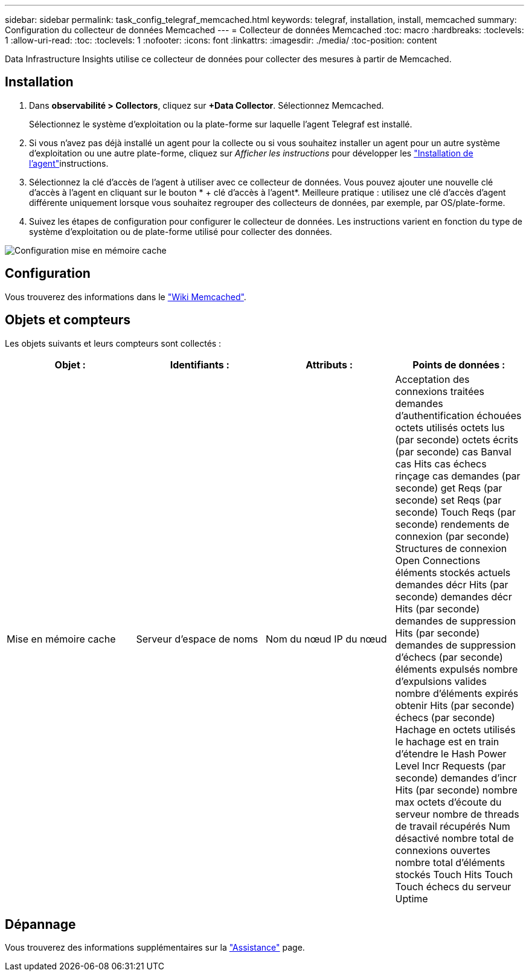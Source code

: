 ---
sidebar: sidebar 
permalink: task_config_telegraf_memcached.html 
keywords: telegraf, installation, install, memcached 
summary: Configuration du collecteur de données Memcached 
---
= Collecteur de données Memcached
:toc: macro
:hardbreaks:
:toclevels: 1
:allow-uri-read: 
:toc: 
:toclevels: 1
:nofooter: 
:icons: font
:linkattrs: 
:imagesdir: ./media/
:toc-position: content


[role="lead"]
Data Infrastructure Insights utilise ce collecteur de données pour collecter des mesures à partir de Memcached.



== Installation

. Dans *observabilité > Collectors*, cliquez sur *+Data Collector*. Sélectionnez Memcached.
+
Sélectionnez le système d'exploitation ou la plate-forme sur laquelle l'agent Telegraf est installé.

. Si vous n'avez pas déjà installé un agent pour la collecte ou si vous souhaitez installer un agent pour un autre système d'exploitation ou une autre plate-forme, cliquez sur _Afficher les instructions_ pour développer les link:task_config_telegraf_agent.html["Installation de l'agent"]instructions.
. Sélectionnez la clé d'accès de l'agent à utiliser avec ce collecteur de données. Vous pouvez ajouter une nouvelle clé d'accès à l'agent en cliquant sur le bouton * + clé d'accès à l'agent*. Meilleure pratique : utilisez une clé d'accès d'agent différente uniquement lorsque vous souhaitez regrouper des collecteurs de données, par exemple, par OS/plate-forme.
. Suivez les étapes de configuration pour configurer le collecteur de données. Les instructions varient en fonction du type de système d'exploitation ou de plate-forme utilisé pour collecter des données.


image:MemcachedDCConfigWindows.png["Configuration mise en mémoire cache"]



== Configuration

Vous trouverez des informations dans le link:https://github.com/memcached/memcached/wiki["Wiki Memcached"].



== Objets et compteurs

Les objets suivants et leurs compteurs sont collectés :

[cols="<.<,<.<,<.<,<.<"]
|===
| Objet : | Identifiants : | Attributs : | Points de données : 


| Mise en mémoire cache | Serveur d'espace de noms | Nom du nœud IP du nœud | Acceptation des connexions traitées demandes d'authentification échouées octets utilisés octets lus (par seconde) octets écrits (par seconde) cas Banval cas Hits cas échecs rinçage cas demandes (par seconde) get Reqs (par seconde) set Reqs (par seconde) Touch Reqs (par seconde) rendements de connexion (par seconde) Structures de connexion Open Connections éléments stockés actuels demandes décr Hits (par seconde) demandes décr Hits (par seconde) demandes de suppression Hits (par seconde) demandes de suppression d'échecs (par seconde) éléments expulsés nombre d'expulsions valides nombre d'éléments expirés obtenir Hits (par seconde) échecs (par seconde) Hachage en octets utilisés le hachage est en train d'étendre le Hash Power Level Incr Requests (par seconde) demandes d'incr Hits (par seconde) nombre max octets d'écoute du serveur nombre de threads de travail récupérés Num désactivé nombre total de connexions ouvertes nombre total d'éléments stockés Touch Hits Touch Touch échecs du serveur Uptime 
|===


== Dépannage

Vous trouverez des informations supplémentaires sur la link:concept_requesting_support.html["Assistance"] page.
